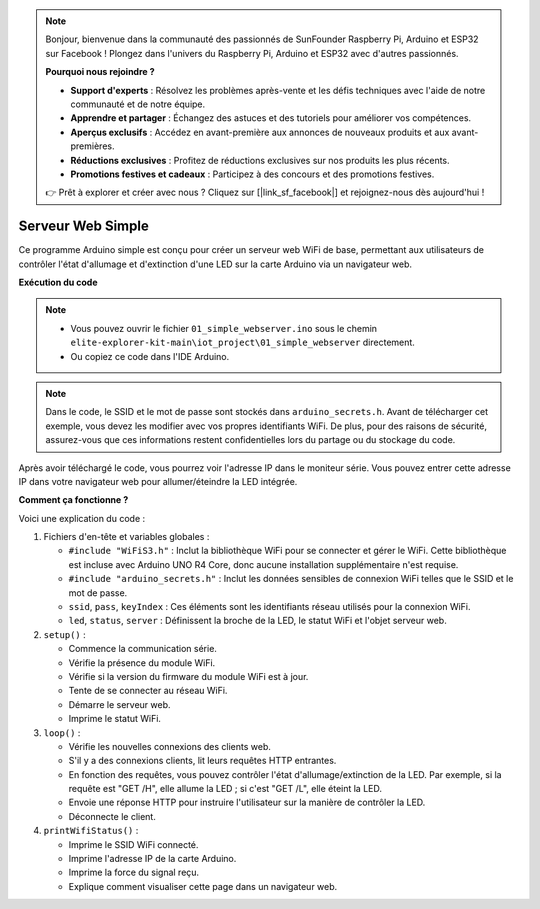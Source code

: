 .. note::

    Bonjour, bienvenue dans la communauté des passionnés de SunFounder Raspberry Pi, Arduino et ESP32 sur Facebook ! Plongez dans l'univers du Raspberry Pi, Arduino et ESP32 avec d'autres passionnés.

    **Pourquoi nous rejoindre ?**

    - **Support d'experts** : Résolvez les problèmes après-vente et les défis techniques avec l'aide de notre communauté et de notre équipe.
    - **Apprendre et partager** : Échangez des astuces et des tutoriels pour améliorer vos compétences.
    - **Aperçus exclusifs** : Accédez en avant-première aux annonces de nouveaux produits et aux avant-premières.
    - **Réductions exclusives** : Profitez de réductions exclusives sur nos produits les plus récents.
    - **Promotions festives et cadeaux** : Participez à des concours et des promotions festives.

    👉 Prêt à explorer et créer avec nous ? Cliquez sur [|link_sf_facebook|] et rejoignez-nous dès aujourd'hui !

Serveur Web Simple
===========================

.. raw:: html

   <video loop autoplay muted style = "max-width:100%">
      <source src="../_static/videos/new_feature_projects/wifi.mp4"  type="video/mp4">
      Your browser does not support the video tag.
   </video>

Ce programme Arduino simple est conçu pour créer un serveur web WiFi de base, permettant aux utilisateurs de contrôler l'état d'allumage et d'extinction d'une LED sur la carte Arduino via un navigateur web.

**Exécution du code**

.. note::

    * Vous pouvez ouvrir le fichier ``01_simple_webserver.ino`` sous le chemin ``elite-explorer-kit-main\iot_project\01_simple_webserver`` directement.
    * Ou copiez ce code dans l'IDE Arduino.

.. note::
    Dans le code, le SSID et le mot de passe sont stockés dans ``arduino_secrets.h``. Avant de télécharger cet exemple, vous devez les modifier avec vos propres identifiants WiFi. De plus, pour des raisons de sécurité, assurez-vous que ces informations restent confidentielles lors du partage ou du stockage du code.

.. raw:: html

   <iframe src=https://create.arduino.cc/editor/sunfounder01/7ed8f58d-2ed8-4dc9-82cb-7e49b6977ea1/preview?embed style="height:510px;width:100%;margin:10px 0" frameborder=0></iframe>


Après avoir téléchargé le code, vous pourrez voir l'adresse IP dans le moniteur série. Vous pouvez entrer cette adresse IP dans votre navigateur web pour allumer/éteindre la LED intégrée.

.. image:: img/01_webserver.png

**Comment ça fonctionne ?**

Voici une explication du code :

1. Fichiers d'en-tête et variables globales :

   * ``#include "WiFiS3.h"`` : Inclut la bibliothèque WiFi pour se connecter et gérer le WiFi. Cette bibliothèque est incluse avec Arduino UNO R4 Core, donc aucune installation supplémentaire n'est requise.
   * ``#include "arduino_secrets.h"`` : Inclut les données sensibles de connexion WiFi telles que le SSID et le mot de passe.
   * ``ssid``, ``pass``, ``keyIndex`` : Ces éléments sont les identifiants réseau utilisés pour la connexion WiFi.
   * ``led``, ``status``, ``server`` : Définissent la broche de la LED, le statut WiFi et l'objet serveur web.

2. ``setup()`` :

   * Commence la communication série.
   * Vérifie la présence du module WiFi.
   * Vérifie si la version du firmware du module WiFi est à jour.
   * Tente de se connecter au réseau WiFi.
   * Démarre le serveur web.
   * Imprime le statut WiFi.

3. ``loop()`` :

   * Vérifie les nouvelles connexions des clients web.
   * S'il y a des connexions clients, lit leurs requêtes HTTP entrantes.
   * En fonction des requêtes, vous pouvez contrôler l'état d'allumage/extinction de la LED. Par exemple, si la requête est "GET /H", elle allume la LED ; si c'est "GET /L", elle éteint la LED.
   * Envoie une réponse HTTP pour instruire l'utilisateur sur la manière de contrôler la LED.
   * Déconnecte le client.

4. ``printWifiStatus()`` :

   * Imprime le SSID WiFi connecté.
   * Imprime l'adresse IP de la carte Arduino.
   * Imprime la force du signal reçu.
   * Explique comment visualiser cette page dans un navigateur web.

